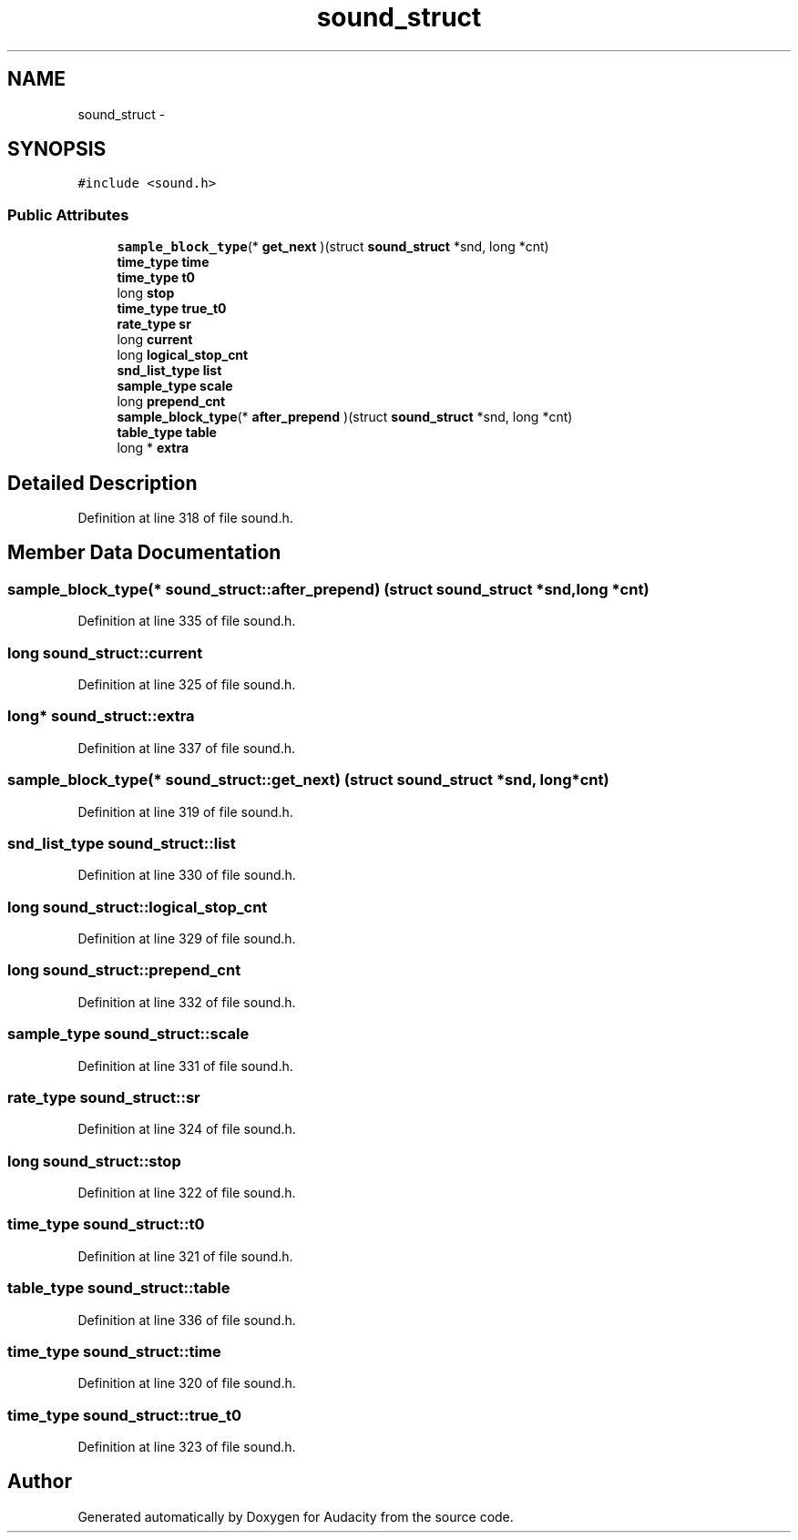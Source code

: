 .TH "sound_struct" 3 "Thu Apr 28 2016" "Audacity" \" -*- nroff -*-
.ad l
.nh
.SH NAME
sound_struct \- 
.SH SYNOPSIS
.br
.PP
.PP
\fC#include <sound\&.h>\fP
.SS "Public Attributes"

.in +1c
.ti -1c
.RI "\fBsample_block_type\fP(* \fBget_next\fP )(struct \fBsound_struct\fP *snd, long *cnt)"
.br
.ti -1c
.RI "\fBtime_type\fP \fBtime\fP"
.br
.ti -1c
.RI "\fBtime_type\fP \fBt0\fP"
.br
.ti -1c
.RI "long \fBstop\fP"
.br
.ti -1c
.RI "\fBtime_type\fP \fBtrue_t0\fP"
.br
.ti -1c
.RI "\fBrate_type\fP \fBsr\fP"
.br
.ti -1c
.RI "long \fBcurrent\fP"
.br
.ti -1c
.RI "long \fBlogical_stop_cnt\fP"
.br
.ti -1c
.RI "\fBsnd_list_type\fP \fBlist\fP"
.br
.ti -1c
.RI "\fBsample_type\fP \fBscale\fP"
.br
.ti -1c
.RI "long \fBprepend_cnt\fP"
.br
.ti -1c
.RI "\fBsample_block_type\fP(* \fBafter_prepend\fP )(struct \fBsound_struct\fP *snd, long *cnt)"
.br
.ti -1c
.RI "\fBtable_type\fP \fBtable\fP"
.br
.ti -1c
.RI "long * \fBextra\fP"
.br
.in -1c
.SH "Detailed Description"
.PP 
Definition at line 318 of file sound\&.h\&.
.SH "Member Data Documentation"
.PP 
.SS "\fBsample_block_type\fP(* sound_struct::after_prepend) (struct \fBsound_struct\fP *snd, long *cnt)"

.PP
Definition at line 335 of file sound\&.h\&.
.SS "long sound_struct::current"

.PP
Definition at line 325 of file sound\&.h\&.
.SS "long* sound_struct::extra"

.PP
Definition at line 337 of file sound\&.h\&.
.SS "\fBsample_block_type\fP(* sound_struct::get_next) (struct \fBsound_struct\fP *snd, long *cnt)"

.PP
Definition at line 319 of file sound\&.h\&.
.SS "\fBsnd_list_type\fP sound_struct::list"

.PP
Definition at line 330 of file sound\&.h\&.
.SS "long sound_struct::logical_stop_cnt"

.PP
Definition at line 329 of file sound\&.h\&.
.SS "long sound_struct::prepend_cnt"

.PP
Definition at line 332 of file sound\&.h\&.
.SS "\fBsample_type\fP sound_struct::scale"

.PP
Definition at line 331 of file sound\&.h\&.
.SS "\fBrate_type\fP sound_struct::sr"

.PP
Definition at line 324 of file sound\&.h\&.
.SS "long sound_struct::stop"

.PP
Definition at line 322 of file sound\&.h\&.
.SS "\fBtime_type\fP sound_struct::t0"

.PP
Definition at line 321 of file sound\&.h\&.
.SS "\fBtable_type\fP sound_struct::table"

.PP
Definition at line 336 of file sound\&.h\&.
.SS "\fBtime_type\fP sound_struct::time"

.PP
Definition at line 320 of file sound\&.h\&.
.SS "\fBtime_type\fP sound_struct::true_t0"

.PP
Definition at line 323 of file sound\&.h\&.

.SH "Author"
.PP 
Generated automatically by Doxygen for Audacity from the source code\&.
